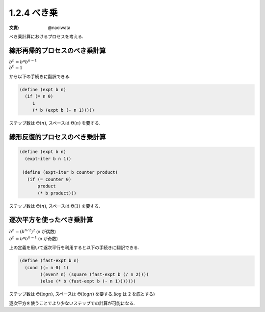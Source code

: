 1.2.4 べき乗
====================

:文責: @naoiwata

べき乗計算におけるプロセスを考える.

========================================
線形再帰的プロセスのべき乗計算
========================================

| :math:`b^n = b * b^{n-1}`
| :math:`b^0 = 1`

から以下の手続きに翻訳できる.

.. sourcecode:: scheme

   (define (expt b n)
     (if (= n 0)
        1
        (* b (expt b (- n 1)))))

ステップ数は :math:`\Theta(n)`, スペースは :math:`\Theta(n)` を要する.

========================================
線形反復的プロセスのべき乗計算
========================================

.. sourcecode:: scheme

   (define (expt b n)
     (expt-iter b n 1))

    (define (expt-iter b counter product)
      (if (= counter 0)
          product
          (* b product)))

ステップ数は :math:`\Theta(n)`, スペースは :math:`\Theta(1)` を要する.

========================================
逐次平方を使ったべき乗計算
========================================

| :math:`b^n = (b^{n/2})^2` (n が偶数)
| :math:`b^n = b * b^{n-1}` (n が奇数)

上の定義を用いて逐次平行を利用すると以下の手続きに翻訳できる.

.. sourcecode:: scheme

   (define (fast-expt b n)
     (cond ((= n 0) 1)
           ((even? n) (square (fast-expt b (/ n 2))))
           (else (* b (fast-expt b (- n 1)))))))

ステップ数は :math:`\Theta(\log n)`, スペースは :math:`\Theta(\log n)` を要する.(`\log` は 2 を底とする)

逐次平方を使うことでより少ないステップでの計算が可能になる.
